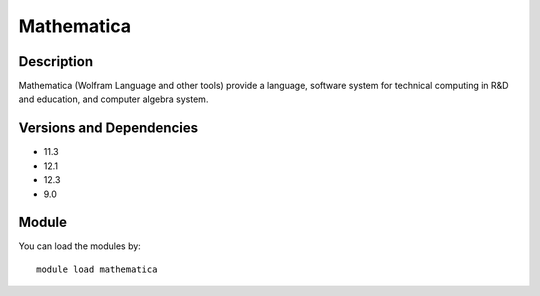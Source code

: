 .. _backbone-label:

Mathematica
==============================

Description
~~~~~~~~
Mathematica (Wolfram Language and other tools) provide a language, software system for technical computing in R&D and education, and computer algebra system.

Versions and Dependencies
~~~~~~~~
- 11.3
- 12.1
- 12.3
- 9.0

Module
~~~~~~~~
You can load the modules by::

    module load mathematica

